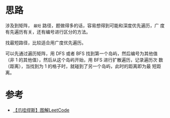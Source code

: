 * 思路
涉及到矩阵， =最短= 路径，题做得多的话，容易想得到可能和深度优先遍历，广
度有先遍历有关，还有编号进行区分的方法。

找最短路径，比较适合用广度优先遍历。

可以先通过遍历矩阵，用 DFS 或者 BFS 找到第一个岛屿，然后编号为其他值
（非 1 的其他值），然后从这个岛屿开始，用 BFS 进行扩散遍历，记录遍历次
数（距离），当找到为 1 的格子时，就碰到了另一个岛屿，此时的距离即为最
短距离。

* 参考
- [[https://leetcode.cn/problems/shortest-bridge/solutions/1922327/-by-muse-77-j7w5/][【爪哇缪斯】图解LeetCode]]
